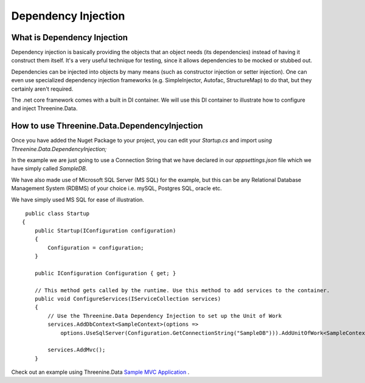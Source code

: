 Dependency Injection
====================

What is Dependency Injection
****************************
Dependency injection is basically providing the objects that an object needs (its dependencies) instead of having it construct them itself.  It's a very useful technique for testing, since it allows dependencies to be mocked or stubbed out.

Dependencies can be injected into objects by many means (such as constructor injection or setter injection).  One can even use specialized dependency injection frameworks (e.g. SimpleInjector, Autofac, StructureMap) to do that, but they certainly aren't required. 

The .net core framework comes with a built in DI container. We will use this DI container to illustrate how to configure and inject Threenine.Data.

How to use Threenine.Data.DependencyInjection
*********************************************

Once you have added the Nuget Package to your project, you can edit your `Startup.cs`  and import `using Threenine.Data.DependencyInjection;`

In the example we are just going to use a Connection String that we have declared in our `appsettings.json` file which we have simply called `SampleDB`. 

We have also made use of Microsoft SQL Server (MS SQL) for the example, but this can be any Relational Database Management System (RDBMS) of your choice i.e. mySQL, Postgres SQL, oracle etc.

We have simply used MS SQL for ease of illustration.

::

     public class Startup
    {
        public Startup(IConfiguration configuration)
        {
            Configuration = configuration;
        }

        public IConfiguration Configuration { get; }

        // This method gets called by the runtime. Use this method to add services to the container.
        public void ConfigureServices(IServiceCollection services)
        {
            // Use the Threenine.Data Dependency Injection to set up the Unit of Work
            services.AddDbContext<SampleContext>(options =>
                options.UseSqlServer(Configuration.GetConnectionString("SampleDB"))).AddUnitOfWork<SampleContext>();

            services.AddMvc();
        }

Check out an example using Threenine.Data `Sample MVC Application <https://github.com/threenine/Threenine.Data/blob/master/samples/SampleCoreMVCWebsite/Startup.cs>`_ .





